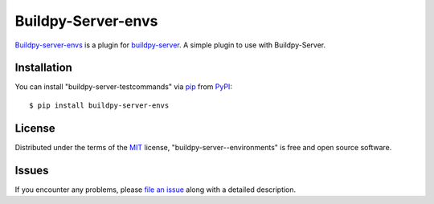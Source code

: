 Buildpy-Server-envs
===================

.. image:: https://travis-ci.org/buildpy/buildpy-server-envs.svg?branch=develop
    :target: https://travis-ci.org/buildpy/buildpy-server-envs
    :alt: See Build Status on Travis CI

.. image:: https://ci.appveyor.com/api/projects/status/github/buildpy/buildpy-server-envs?branch=develop
    :target: https://ci.appveyor.com/project/buildpy/buildpy-server-envs/branch/develop
    :alt: See Build Status on AppVeyor

`Buildpy-server-envs`_ is a plugin for `buildpy-server`_.
A simple plugin to use with Buildpy-Server.

Installation
------------

You can install "buildpy-server-testcommands"
via `pip`_ from `PyPI`_::

    $ pip install buildpy-server-envs

License
-------

Distributed under the terms of the `MIT`_ license,
"buildpy-server--environments" is free and open source software.

Issues
------

If you encounter any problems, please `file an issue`_ along with a detailed description.

.. _`buildpy-server`: https://github.com/buildpy/buildpy-server
.. _`buildpy-server-envs`: https://github.com/buildpy/buildpy-server-envs
.. _`MIT`: http://opensource.org/licenses/MIT
.. _`BSD-3`: http://opensource.org/licenses/BSD-3-Clause
.. _`GNU GPL v3.0`: http://www.gnu.org/licenses/gpl-3.0.txt
.. _`file an issue`: https://github.com/buildpy/buildpy-server-envs/issues
.. _`pip`: https://pypi.python.org/pypi/pip/
.. _`PyPI`: https://pypi.python.org/pypi
